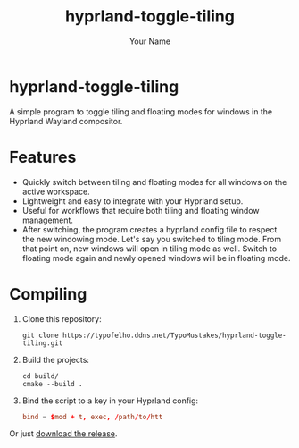 #+TITLE: hyprland-toggle-tiling
#+AUTHOR: Your Name
#+OPTIONS: toc:nil

* hyprland-toggle-tiling

A simple program to toggle tiling and floating modes for windows in the Hyprland Wayland compositor.

[[./demo.gif]]

* Features

- Quickly switch between tiling and floating modes for all windows on the active workspace.
- Lightweight and easy to integrate with your Hyprland setup.
- Useful for workflows that require both tiling and floating window management.
- After switching, the program creates a hyprland config file to respect the new windowing mode.
  Let's say you switched to tiling mode. From that point on, new windows will open in tiling mode as well.
  Switch to floating mode again and newly opened windows will be in floating mode.

* Compiling

1. Clone this repository:
    #+BEGIN_SRC shell
    git clone https://typofelho.ddns.net/TypoMustakes/hyprland-toggle-tiling.git
    #+END_SRC

2. Build the projects:
    #+BEGIN_SRC shell
    cd build/
    cmake --build .
    #+END_SRC

3. Bind the script to a key in your Hyprland config:
    #+BEGIN_SRC conf
    bind = $mod + t, exec, /path/to/htt
    #+END_SRC

Or just [[https://typofelho.ddns.net/TypoMustakes/hyprland-toggle-tiling/releases/tag/1.0][download the release]].